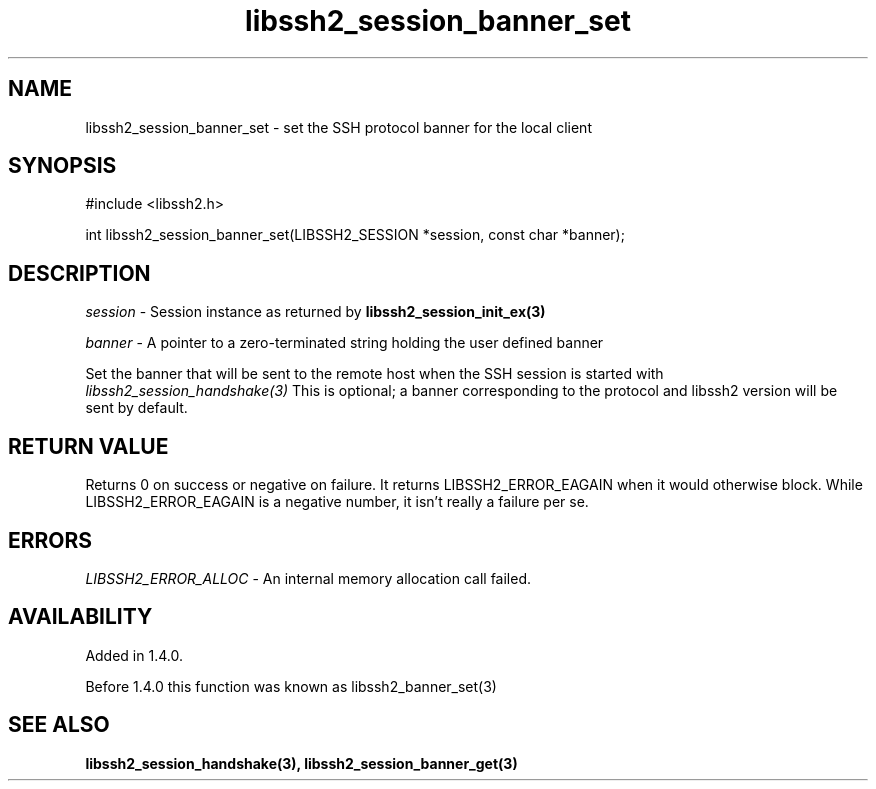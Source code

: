 .TH libssh2_session_banner_set 3 "9 Sep 2011" "libssh2 1.4.0" "libssh2 manual"
.SH NAME
libssh2_session_banner_set - set the SSH protocol banner for the local client
.SH SYNOPSIS
#include <libssh2.h>

int 
libssh2_session_banner_set(LIBSSH2_SESSION *session, const char *banner);

.SH DESCRIPTION
\fIsession\fP - Session instance as returned by 
.BR libssh2_session_init_ex(3)

\fIbanner\fP - A pointer to a zero-terminated string holding the user defined
banner

Set the banner that will be sent to the remote host when the SSH session is
started with \fIlibssh2_session_handshake(3)\fP This is optional; a banner
corresponding to the protocol and libssh2 version will be sent by default.
.SH RETURN VALUE
Returns 0 on success or negative on failure.  It returns LIBSSH2_ERROR_EAGAIN
when it would otherwise block. While LIBSSH2_ERROR_EAGAIN is a negative
number, it isn't really a failure per se.
.SH ERRORS
\fILIBSSH2_ERROR_ALLOC\fP -  An internal memory allocation call failed.
.SH AVAILABILITY
Added in 1.4.0.

Before 1.4.0 this function was known as libssh2_banner_set(3)
.SH SEE ALSO
.BR libssh2_session_handshake(3),
.BR libssh2_session_banner_get(3)
